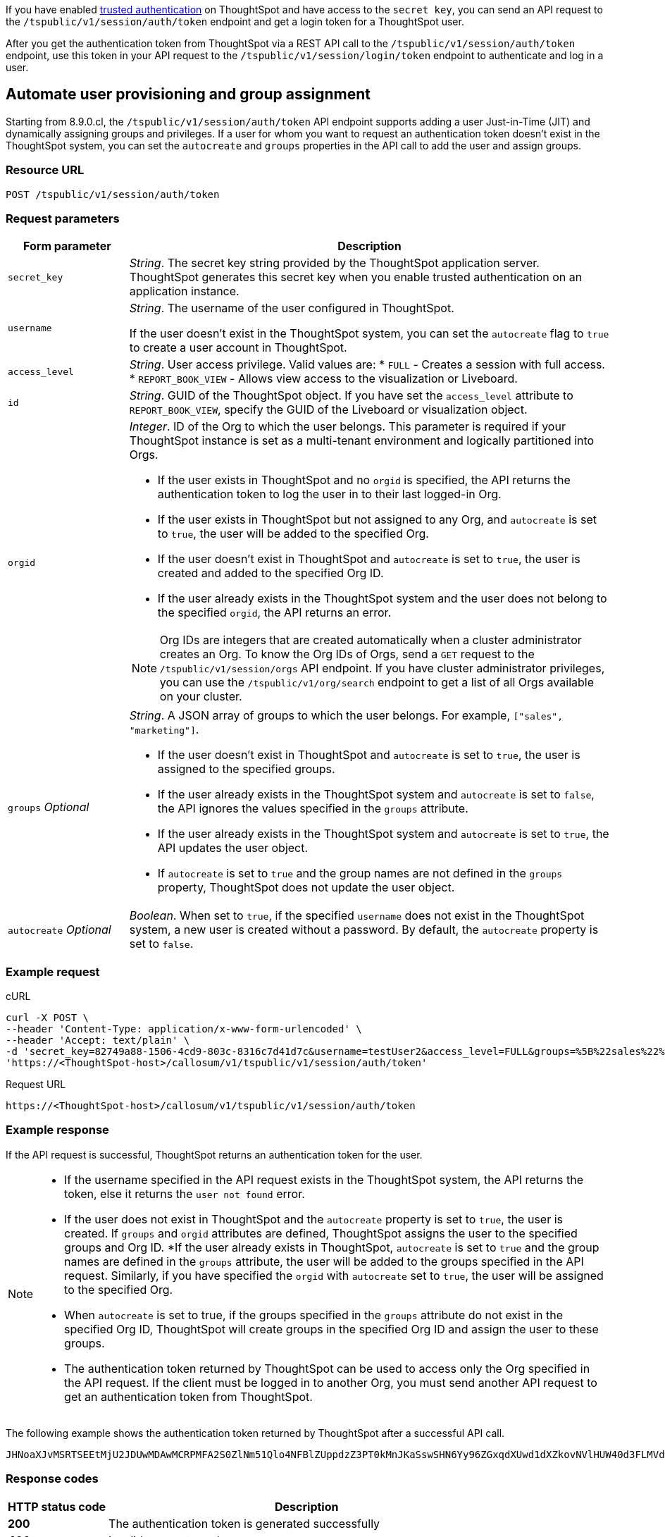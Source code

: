 If you have enabled xref:trusted-authentication.adoc#trusted-auth-enable[trusted authentication] on ThoughtSpot and have access to the `secret key`, you can send an API request to the `/tspublic/v1/session/auth/token` endpoint and get a login token for a ThoughtSpot user.

After you get the authentication token from ThoughtSpot via a REST API call to the `/tspublic/v1/session/auth/token` endpoint, use this token in your API request to the `/tspublic/v1/session/login/token` endpoint to authenticate and log in a user.

== Automate user provisioning and group assignment

Starting from 8.9.0.cl, the `/tspublic/v1/session/auth/token` API endpoint supports adding a user Just-in-Time (JIT) and dynamically assigning groups and privileges. If a user for whom you want to request an authentication token doesn't exist in the ThoughtSpot system, you can set the `autocreate` and `groups` properties in the API call to add the user and assign groups.

=== Resource URL
----
POST /tspublic/v1/session/auth/token
----
=== Request parameters

[width="100%" cols="1,4"]
[options='header']
|====
|Form parameter|Description
|`secret_key`|__String__. The secret key string provided by the ThoughtSpot application server. ThoughtSpot generates this secret key when you enable trusted authentication on an application instance.
|`username` a|__String__. The username of the user configured in ThoughtSpot. +

If the user doesn't exist in the ThoughtSpot system, you can set the `autocreate` flag to `true` to create a user account in ThoughtSpot.
|`access_level` a|__String__. User access privilege. Valid values are:
* `FULL` - Creates a session with full access.
* `REPORT_BOOK_VIEW` - Allows view access to the visualization or Liveboard.
|`id` |__String__. GUID of the ThoughtSpot object. If you have set the `access_level` attribute to `REPORT_BOOK_VIEW`, specify the GUID of the Liveboard or visualization object.
|`orgid`  a|__Integer__. ID of the Org to which the user belongs. This parameter is required if your ThoughtSpot instance is set as a multi-tenant environment and logically partitioned into Orgs. +

* If the user exists in ThoughtSpot and no `orgid` is specified, the API returns the authentication token to log the user in to their last logged-in Org.
* If the user exists in ThoughtSpot but not assigned to any Org, and `autocreate` is set to `true`, the user will be added to the specified Org.
* If the user doesn't exist in ThoughtSpot and `autocreate` is set to `true`, the user is created and added to the specified Org ID.
* If the user already exists in the ThoughtSpot system and the user does not belong to the specified `orgid`, the API returns an error.

[NOTE]
====
Org IDs are integers that are created automatically when a cluster administrator creates an Org. To know the Org IDs of Orgs, send a `GET` request to the `/tspublic/v1/session/orgs` API endpoint. If you have cluster administrator privileges, you can use the `/tspublic/v1/org/search` endpoint to get a list of all Orgs available on your cluster.
====

|`groups` __Optional__ a|__String__. A JSON array of groups to which the user belongs. For example, `["sales", "marketing"]`. +

* If the user doesn't exist in ThoughtSpot and `autocreate` is set to `true`, the user is assigned to the specified groups.
* If the user already exists in the ThoughtSpot system and `autocreate` is set to `false`, the API ignores the values specified in the `groups` attribute.
* If the user already exists in the ThoughtSpot system and `autocreate` is set to `true`, the API updates the user object.
* If `autocreate` is set to `true` and the group names are not defined in the `groups` property, ThoughtSpot does not update the user object.

|`autocreate` __Optional__ a|__Boolean__. When set to `true`, if the specified `username` does not exist in the ThoughtSpot system, a new user is created without a password. By default, the `autocreate` property is set to `false`.

|====

=== Example request

.cURL
[source, cURL]
----
curl -X POST \
--header 'Content-Type: application/x-www-form-urlencoded' \
--header 'Accept: text/plain' \
-d 'secret_key=82749a88-1506-4cd9-803c-8316c7d41d7c&username=testUser2&access_level=FULL&groups=%5B%22sales%22%2C%20%22marketing%22%5D&autocreate=true' \
'https://<ThoughtSpot-host>/callosum/v1/tspublic/v1/session/auth/token'
----

.Request URL
----
https://<ThoughtSpot-host>/callosum/v1/tspublic/v1/session/auth/token
----

=== Example response

If the API request is successful, ThoughtSpot returns an authentication token for the user.

[NOTE]
====
* If the username specified in the API request exists in the ThoughtSpot system, the API returns the token, else it returns the `user not found` error.
* If the user does not exist in ThoughtSpot and the `autocreate` property is set to `true`, the user is created. If `groups` and `orgid` attributes are defined, ThoughtSpot assigns the user to the specified groups and Org ID.
*If the user already exists in ThoughtSpot, `autocreate` is set to `true` and the group names are defined in the `groups` attribute, the user will be added to the groups specified in the API request. Similarly, if you have specified the `orgid` with `autocreate` set to `true`, the user will be assigned to the specified Org.
* When `autocreate` is set to true, if the groups specified in the `groups` attribute do not exist in the specified Org ID, ThoughtSpot will create groups in the specified Org ID and assign the user to these groups.
* The authentication token returned by ThoughtSpot can be used to access only the Org specified in the API request. If the client must be logged in to another Org, you must send another API request to get an authentication token from ThoughtSpot.
====


The following example shows the authentication token returned by ThoughtSpot after a successful API call.
----
JHNoaXJvMSRTSEEtMjU2JDUwMDAwMCRPMFA2S0ZlNm51Qlo4NFBlZUppdzZ3PT0kMnJKaSswSHN6Yy96ZGxqdXUwd1dXZkovNVlHUW40d3FLMVdBT3hYVVgxaz0
----

=== Response codes

[options="header", cols="1,4"]
|===
|HTTP status code|Description
|**200**|The authentication token is generated successfully
|**400**|Invalid parameter value
|**401**|Unauthorized request or invalid token
|**500**|Token-based trusted authentication is not enabled on ThoughtSpot
|===
